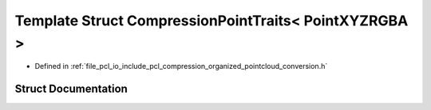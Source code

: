 .. _exhale_struct_structpcl_1_1io_1_1_compression_point_traits_3_01_point_x_y_z_r_g_b_a_01_4:

Template Struct CompressionPointTraits< PointXYZRGBA >
======================================================

- Defined in :ref:`file_pcl_io_include_pcl_compression_organized_pointcloud_conversion.h`


Struct Documentation
--------------------


.. doxygenstruct:: pcl::io::CompressionPointTraits< PointXYZRGBA >
   :members:
   :protected-members:
   :undoc-members: